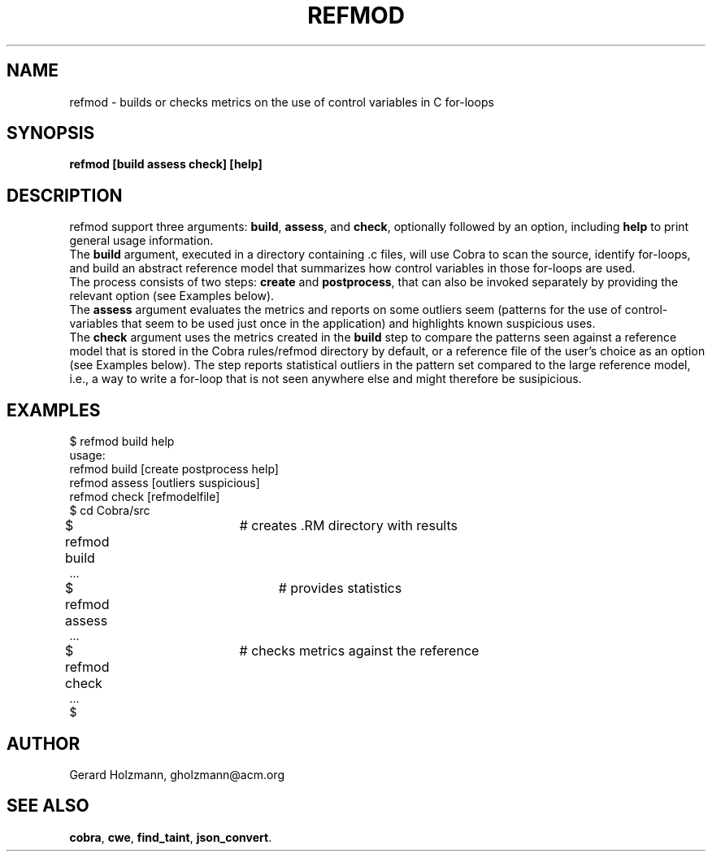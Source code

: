 .ds X refmod
.\" nroff -man refmod.1
.\" place in (depending on your system):
.\"    /usr/local/man/man1
.\" or /usr/man/man1
.\" or /usr/share/man/man1
.TH REFMOD 1
.SH NAME
refmod \- builds or checks metrics on the use of control variables in C for-loops
.SH SYNOPSIS
.br
.B refmod [build assess check] [help]
.SH DESCRIPTION
\*X support three arguments: \fBbuild\f1, \fBassess\f1, and \fBcheck\f1,
optionally followed by an option, including \fBhelp\f1 to print general usage information.
.br
The \fBbuild\f1 argument, executed in a directory containing .c files, will use Cobra
to scan the source, identify for-loops, and build an abstract reference model that
summarizes how control variables in those for-loops are used.
.br
The process consists of two steps: \fBcreate\f1 and \fBpostprocess\f1, that can also be invoked
separately by providing the relevant option (see Examples below).
.br
The \fBassess\f1 argument evaluates the metrics and reports on some outliers seem (patterns
for the use of control-variables that seem to be used just once in the application) and
highlights known suspicious uses.
.br
The \fBcheck\f1 argument uses the metrics created in the \fBbuild\f1 step to compare the
patterns seen against a reference model that is stored in the Cobra rules/refmod directory
by default, or a reference file of the user's choice as an option (see Examples below).
The step reports statistical outliers in the pattern set compared to the large reference model,
i.e., a way to write a for-loop that is not seen anywhere else and might therefore
be susipicious.

.SH EXAMPLES
.br
$ refmod build help
.br
usage:
.br
    refmod build  [create postprocess help]
.br
    refmod assess [outliers suspicious]
.br
    refmod check  [refmodelfile]
.br
$ cd Cobra/src
.br
$ refmod build	# creates .RM directory with results
.br
 \...
.br
$ refmod assess	# provides statistics
.br
 \...
.br
$ refmod check	# checks metrics against the reference
.br
 \...
.br
$
.sp
.SH AUTHOR
Gerard Holzmann, gholzmann@acm.org
.sp
.SH SEE ALSO
\fBcobra\f1, \fBcwe\f1, \fBfind_taint\f1, \fBjson_convert\f1.
.br
